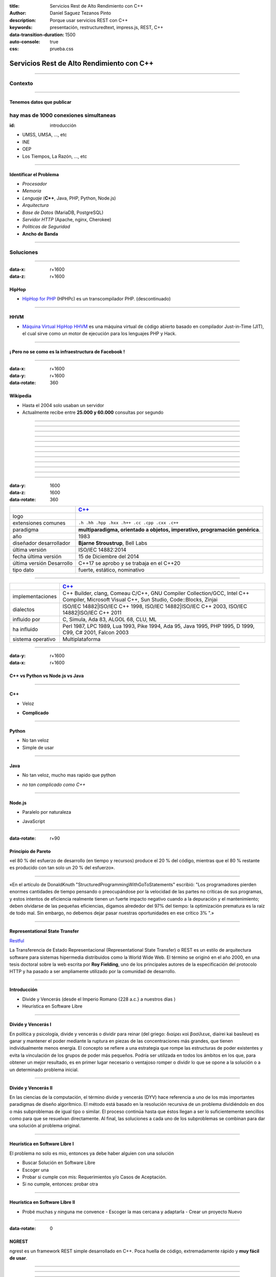 :title: Servicios Rest de Alto Rendimiento con C++
:author: Daniel Saguez Tezanos Pinto
:description: Porque usar servicios REST con C++
:keywords: presentación, restructuredtext, impress.js, REST, C++
:data-transition-duration: 1500
:auto-console: true
:css: prueba.css

##########################################
Servicios Rest de Alto Rendimiento con C++
##########################################


----

Contexto
^^^^^^^^

----

Tenemos datos que publicar
##########################

hay mas de 1000 conexiones simultaneas
^^^^^^^^^^^^^^^^^^^^^^^^^^^^^^^^^^^^^^
:id: introducción

- UMSS, UMSA, ..., etc
- INE
- OEP
- Los Tiempos, La Razón, ..., etc

----

Identificar el Problema
#######################

- *Procesador*
- *Memoria*
- *Lenguaje* (**C++**, Java, PHP, Python, Node.js)
- *Arquitectura*
- *Base de Datos* (MariaDB, PostgreSQL)
- *Servidor HTTP* (Apache, nginx, Cherokee)
- *Politicas de Seguridad*
- **Ancho de Banda**

----

Soluciones
^^^^^^^^^^

----

:data-x: r+1600
:data-z: r+1600


HipHop
########

- `HipHop for PHP <https://en.wikipedia.org/wiki/HipHop_for_PHP>`_
  (HPHPc) es un transcompilador PHP. (descontinuado)

----

HHVM
####


- `Máquina Virtual HipHop HHVM <https://en.wikipedia.org/wiki/HipHop_Virtual_Machine>`_
  es una máquina virtual de código abierto basado en compilador Just-in-Time
  (JIT), el cual sirve como un motor de ejecución para los lenguajes PHP y Hack.

----

¡ Pero no se como es la infraestructura de Facebook !
#####################################################

----

:data-x: r+1600
:data-y: r+1600
:data-rotate: 360

Wikipedia
#########

- Hasta el 2004 solo usaban un servidor
- Actualmente recibe entre **25.000 y 60.000** consultas por segundo

----

.. image:: Imágenes/Wikimedia-servers-2004-02-19-800wide.png
   :width: 100%

----

.. image:: Imágenes/Wikimedia-servers-2004-08-24.png
   :width: 100%

----

.. image:: Imágenes/Wikimedia-servers-2004-08-26.png
   :width: 100%

----

.. image:: Imágenes/Wikimedia-servers-2004-11-11.png
   :width: 100%

----

.. image:: Imágenes/Wikimedia-servers-2004-12-10.png
   :width: 100%

----

.. image:: Imágenes/Wikimedia-servers-2005-01-30.png
   :width: 100%

----

.. image:: Imágenes/Wikimedia-servers-2005-04-12.png
   :width: 100%

----

.. image:: Imágenes/Wikimedia-servers-2006-05-09.svg
   :width: 100%

----

.. image:: Imágenes/Wikimedia-servers-2008-11-10.svg
   :height: 730px

----

.. image:: Imágenes/Wikimedia-servers-2010-12-28.svg
   :height: 730px

----

.. image:: Imágenes/Wikimedia_Servers.svg
   :width: 100%

----

:data-y: 1600
:data-z: 1600
:data-rotate: 360

+--------------------------+----------------------------------------------------+
|                          | `C++ <https://es.wikipedia.org/wiki/C++>`_         |
+==========================+====================================================+
|logo                      | .. image:: Imágenes/C_plus_plus.svg                |
+--------------------------+----------------------------------------------------+
|extensiones comunes       | ``.h .hh .hpp .hxx .h++ .cc .cpp .cxx .c++``       |
+--------------------------+----------------------------------------------------+
|paradigma                 | **multiparadigma, orientado a objetos, imperativo, |
|                          | programación genérica**.                           |
+--------------------------+----------------------------------------------------+
|año                       | 1983                                               |
+--------------------------+----------------------------------------------------+
|diseñador                 | **Bjarne Stroustrup**, Bell Labs                   |
|desarrollador             |                                                    |
+--------------------------+----------------------------------------------------+
|última versión            | ISO/IEC 14882:2014                                 |
+--------------------------+----------------------------------------------------+
|fecha última versión      | 15 de Diciembre del 2014                           |
+--------------------------+----------------------------------------------------+
|última versión Desarrollo | C++17 se aprobo y se trabaja en el C++20           |
+--------------------------+----------------------------------------------------+
|tipo dato                 | fuerte, estático, nominativo                       |
+--------------------------+----------------------------------------------------+

----

+-------------------------+----------------------------------------------------+
|                         | `C++ <https://es.wikipedia.org/wiki/C++>`_         |
+=========================+====================================================+
|implementaciones         | C++ Builder, clang, Comeau C/C++, GNU Compiler     |
|                         | Collection/GCC, Intel C++ Compiler, Microsoft      |
|                         | Visual C++, Sun Studio, Code::Blocks, Zinjai       |
+-------------------------+----------------------------------------------------+
|dialectos                | ISO/IEC 14882|ISO/IEC C++ 1998, ISO/IEC            |
|                         | 14882|ISO/IEC C++ 2003, ISO/IEC 14882|ISO/IEC C++  |
|                         | 2011                                               |
+-------------------------+----------------------------------------------------+
|influido por             | C, Simula, Ada 83, ALGOL 68, CLU, ML               |
+-------------------------+----------------------------------------------------+
|ha influido              | Perl 1987, LPC 1989, Lua 1993, Pike 1994, Ada 95,  |
|                         | Java 1995, PHP 1995, D 1999, C99, C# 2001, Falcon  |
|                         | 2003                                               |
+-------------------------+----------------------------------------------------+
|sistema operativo        | Multiplataforma                                    |
+-------------------------+----------------------------------------------------+

----

:data-y: r+1600
:data-x: r+1600

C++ vs Python vs Node.js vs Java
################################

----

C++
###

+ Veloz

- **Complicado**

----

Python
######

+ No tan veloz
+ Simple de usar

----

Java
####

+ No tan veloz, mucho mas rapido que python

- *no tan complicado como C++*

----

Node.js
#######

+ Paralelo por naturaleza

- JavaScript

----

:data-rotate: r+90

Principio de Pareto
###################

«el 80 % del esfuerzo de desarrollo (en tiempo y recursos) produce el 20 % del
código, mientras que el 80 % restante es producido con tan solo un 20 % del
esfuerzo».

----

«En el artículo de DonaldKnuth "StructuredProgrammingWithGoToStatements"
escribió: "Los programadores pierden enormes cantidades de tiempo pensando o
preocupándose por la velocidad de las partes no críticas de sus programas, y
estos intentos de eficiencia realmente tienen un fuerte impacto negativo cuando
a la depuración y el mantenimiento; deben olvidarse de las pequeñas eficiencias,
digamos alrededor del 97% del tiempo: la optimización prematura es la raíz de
todo mal. Sin embargo, no debemos dejar pasar nuestras oportunidades en ese
crítico 3% ".»

----

Representational State Transfer
###############################

`Restful <https://es.wikipedia.org/wiki/Representational_State_Transfer>`_

La Transferencia de Estado Representacional (Representational State Transfer) o
REST es un estilo de arquitectura software para sistemas hipermedia distribuidos
como la World Wide Web. El término se originó en el año 2000, en una tesis
doctoral sobre la web escrita por **Roy Fielding**, uno de los principales
autores de la especificación del protocolo HTTP y ha pasado a ser ampliamente
utilizado por la comunidad de desarrollo.

----

Introducción
############

- Divide y Vencerás (desde el Imperio Romano {228 a.c.} a nuestros días )
- Heurística en Software Libre

----

Divide y Vencerás I
###################

En política y psicología, divide y vencerás o dividir para reinar (del
griego: διαίρει καὶ βασίλευε, diaírei kaì basíleue) es ganar y mantener el
poder mediante la ruptura en piezas de las concentraciones más grandes, que
tienen individualmente menos energía. El concepto se refiere a una estrategia
que rompe las estructuras de poder existentes y evita la vinculación de los
grupos de poder más pequeños. Podría ser utilizada en todos los ámbitos en
los que, para obtener un mejor resultado, es en primer lugar necesario o
ventajoso romper o dividir lo que se opone a la solución o a un determinado
problema inicial.

----

Divide y Vencerás II
####################

En las ciencias de la computación, el término divide y vencerás (DYV) hace
referencia a uno de los más importantes paradigmas de diseño algorítmico. El
método está basado en la resolución recursiva de un problema dividiéndolo en
dos o más subproblemas de igual tipo o similar. El proceso continúa hasta que
éstos llegan a ser lo suficientemente sencillos como para que se resuelvan
directamente. Al final, las soluciones a cada uno de los subproblemas se
combinan para dar una solución al problema original.

----

Heurística en Software Libre I
##############################

El problema no solo es mio, entonces ya debe haber alguien con una solución

- Buscar Solución en Software Libre
- Escoger una
- Probar si cumple con mis: Requerimientos y/o Casos de Aceptación.
- Si no cumple, entonces: probar otra

----

Heurística en Software Libre II
###############################

- Probé muchas y ninguna me convence
  - Escoger la mas cercana y adaptarla
  - Crear un proyecto Nuevo

----

:data-rotate: 0


NGREST
######

ngrest es un framework REST simple desarrollado en C++. Poca huella de código,
extremadamente rápido y **muy fácil de usar**.

----

.. image:: Imágenes/01.png
   :width: 100%

----

.. image:: Imágenes/02.png
   :width: 100%

----

.. image:: Imágenes/03.png
   :width: 100%

----

.. image:: Imágenes/InstalaciónNGRest.png
   :width: 100%

----

.. code:: c++

   #include "Echo.h"

   namespace ngrest {
   namespace examples {

   std::string Echo::echoPost(const std::string& text) {
     return "You said: [" + text + "]";
   }

   std::string Echo::echoGet(const std::string& text) {
    return "You said: [" + text + "]";
   }

   }}


----

.. code:: c++

 #include <string>
 #include <ngrest/common/Service.h>

 namespace ngrest {
 namespace examples {

 //! Echo service example
 /*! by default exposes Echo service relative to base
 URL: http://server:port/ngrest/examples/Echo */
 class Echo: public Service {
  public:
    //! a simple operation "echo"
    /*!
      example of POST request:
      http://server:port/ngrest/examples/Echo/echo
      -- body -----------------------
      {
        "text": "Hello ngrest!"
      }
      -- end body -------------------
    */


----

.. code:: c++

    // *method: POST
    // *location: echo
    std::string echoPost(const std::string& text);

    //! a simple operation "echo"
    /*!
      example of GET request:
      http://server:port/ngrest/examples/Echo?text=Hello%20World!
    */
    // *method: GET
    // *location: echo?text={text}
    std::string echoGet(const std::string& text);
 };

 }}

----

Ngrest-db
#########

Es un ORM pequeño y fácil de usar, para trabajar junto con ngrest.

- Mapea la estructura proporcionada por el desarrollador de las tablas de base de datos.
- Sintaxis fácil e intuitiva para realizar las operaciones db más utilizadas.
- Generador de código para máxima comodidad y velocidad de desarrollo
- Utiliza meta-comentarios para proporcionar funcionalidad adicional específica de la base de datos (PK, FK, UNIQUE, etc.) (**Como las anotaciones en Hibernate**)
- Fácil de integrar con los servicios ngrest

----

DBMS soportados:

- SQLite3
- MySQL
- PostgreSQL

----

:data-y: 11600
:data-x: 0
:data-z: 11600


Tim Berners-Lee
###############

.. image:: Imágenes/Sir_Tim_Berners-Lee.jpg
   :width: 50%

Sir Timothy "Tim" John Berners-Lee, KBE (Londres, Reino Unido, 8 de junio de
1955) es un científico de la computación británico, conocido por ser el padre de
la Web. Estableció la primera comunicación entre un cliente y un servidor usando
el protocolo HTTP en noviembre de 1989. En octubre de 1994 fundó el Consorcio de
la World Wide Web (W3C) con sede en el MIT, para supervisar y estandarizar el
desarrollo de las tecnologías sobre las que se fundamenta la Web y que permiten
el funcionamiento de Internet.

Ante la necesidad de distribuir e intercambiar información acerca de sus
investigaciones de una manera más efectiva, Berners-Lee desarrolló las ideas
fundamentales que estructuran la web. Él y su grupo crearon lo que por sus siglas
en inglés se denomina Lenguaje HTML (HyperText Markup Language) o lenguaje de
etiquetas de hipertexto, el protocolo HTTP (HyperText Transfer Protocol) y el
sistema de localización de objetos en la web URL (Uniform Resource Locator).

Es posible encontrar muchas de las ideas plasmadas por Berners-Lee en el proyecto
Xanadú (que propuso Ted Nelson) y el memex (de Vannevar Bush).

----

:data-x: r+1600
:data-z: 1600


Fravia+
#######

.. image:: Imágenes/Fravia.jpg
   :width: 50%

Francesco Vianello (30 de agosto de 1952 - 3 de mayo de 2009), más conocido por
su apodo Fravia+, fue un ingeniero inverso de software y «seeker» conocido por
su archivo web de las técnicas y trabajos sobre **ingeniería inversa**.

----

:data-x: r+1600

Richard Stallman
################

.. image:: Imágenes/Richard_Stallman_2016_Talk_in_Madrid_06.jpg
   :width: 50%

Richard Matthew Stallman (nacido en Manhattan, Nueva York, 16 de marzo de 1953),
con frecuencia abreviado como «rms»,1 es un programador estadounidense y fundador
del movimiento por el software libre en el mundo.

Entre sus logros destacados como programador se incluye la realización del editor
de texto GNU Emacs,2 el compilador GCC,3 y el depurador GDB,4 bajo la rúbrica del
Proyecto GNU. Sin embargo, es principalmente conocido por el establecimiento de
un marco de referencia moral, político y legal para el movimiento del software
libre, como una alternativa al desarrollo y distribución del software no libre o
propietario. Es también inventor del concepto de copyleft (aunque no del término)
, un método para licenciar software de tal forma que su uso y modificación
permanezcan siempre libres y queden en la comunidad de usuarios y desarrolladores.

----

:data-x: r+1600

Linus Torvalds
##############

.. image:: Imágenes/Linus_Torvalds.jpeg
   :width: 50%

Linus Benedict Torvalds (28 de diciembre de 1969, Helsinki, Finlandia) es un
ingeniero de software finlandés estadounidense,1 conocido por iniciar y mantener
el desarrollo del "kernel" (en español, núcleo) Linux, basándose en el sistema
operativo libre Minix creado por Andrew S. Tanenbaum y en algunas herramientas,
varias utilidades y los compiladores desarrollados por el proyecto GNU.
Actualmente Torvalds es responsable de la coordinación del proyecto. Pertenece a
la comunidad sueco-parlante de Finlandia.

----

:data-x: r+1600

Con Kolivas
###########

.. image:: Imágenes/conKolivas.jpg
   :width: 50%

Es un anestesiologo australiano. Ha trabajado como programador de computadoras en
el kernel de Linux y en el desarrollo del software criptográfico CGMiner. Sus
contribuciones de Linux incluyen parches para que el kernel mejore su rendimiento
de escritorio, particularmente reduciendo el impacto de I/O.

----

:data-x: r+1600

Ian Murdock
###########

.. image:: Imágenes/IanMurdock.jpg
   :width: 50%

Ian Ashley Murdock (Konstanz, Alemania, 28 de abril de 1973-28 de diciembre de
2015) fue un informático alemán y fue el fundador y primer líder del proyecto de
software libre Debian.

En 1993 escribió el Manifiesto Debian mientras estudiaba en la Purdue University,
donde en 1996 obtuvo su licenciatura. La palabra Debian proviene de la
combinación del nombre de su entonces novia Deborah y el suyo, por lo tanto,
Deb(orah) e Ian.

Fue fundador, también, de la empresa Progeny Linux Systems. Fue CTO de la Linux
Foundation y líder del Proyecto Indiana cuando trabajaba para Sun Microsystems.

----

:data-x: r+1600

Stefano Zacchiroli
##################

.. image:: Imágenes/Stefano_zacchiroli_debconf10.1.jpg
   :width: 50%

Stefano Zacchiroli, (n. 16 de marzo de 1979) fue líder del proyecto Debian,
sucediendo a Steve McIntyre desde abril de 2010 hasta abril de 2013, cuando le
sucedió Lucas Nussbaum. Zacchiroli se convirtió en un desarrollador de Debian en
el año 2001. Después de asistir a LinuxTag en 2004, se convirtió en uno de los
participantes más activos en la comunidad de Debian, y el propio proyecto.

Zacchiroli obtuvo un doctorado en ciencias de la computación en 2007 en la
Universidad de Bolonia1 y se trasladó a la Universidad de Paris Diderot por su
investigación postdoctoral. Él está involucrado en el proyecto MANCOOSI de
trabajo, sobre la aplicación de métodos formales para la solución de problemas
de complejidad en la gestión de distribuciones de GNU/Linux.

Desde el punto de vista técnico, Zacchiroli ha participado en Debian
principalmente en el paquete Objetive Caml y en el equipo de aseguramiento de
calidad.

----

:data-x: r+1600

Julian Assange
##############

.. image:: Imágenes/Julian_Assange_cropped_(Norway,_March_2010).jpg
   :width: 50%

Julian Paul Assange (Townsville, Queensland, 3 de julio de 1971), conocido como
Julian Assange, es un programador, ciberactivista, periodista y activista de
Internet australiano, conocido por ser el fundador, editor y portavoz del sitio
web WikiLeaks.

----

:data-x: r+1600

Edward Snowden
##############

.. image:: Imágenes/Edward_Snowden.jpg
   :width: 50%

Edward Joseph Snowden (Elizabeth City, 21 de junio de 1983) es un consultor
tecnológico estadounidense, informante, antiguo empleado de la CIA (Agencia
Central de Inteligencia) y de la NSA (Agencia de Seguridad Nacional).

En junio del 2013, Snowden hizo públicos, a través de los periódicos The
Guardian y The Washington Post, documentos clasificados como alto secreto
sobre varios programas de la NSA, incluyendo los programas de vigilancia
masiva PRISM y XKeyscore


----

:data-x: r+1600

Chelsea Manning
###############

.. image:: Imágenes/Bradley_Manning_US_Army.jpg
   :width: 50%


Chelsea Elizabeth Manning (nacida Bradley Edward Manning, Crescent, Oklahoma, 17
de diciembre de 1987) es una exsoldado y analista de inteligencia del ejército
de los Estados Unidos. Manning cobró notoriedad internacional por supuestamente
haber filtrado a WikiLeaks miles de documentos clasificados acerca de las
guerras de Afganistán —conocidos como los Diarios de la Guerra de Afganistán— y
de Irak, incluidos numerosos cables diplomáticos de diversas embajadas
estadounidenses y el video del ejército conocido como Collateral Murder
(«asesinato colateral»).


----

:data-x: r+1600
:data-z: 91600
:data-rotate: 360


George Hotz
###########

.. image:: Imágenes/George_Hotz.jpg
   :width: 50%

Francis George Hotz, (n. 2 de octubre de 1989), alias geohot, es un hacker estadounidense experto en seguridad de sistemas informáticos que cobró notoriedad por la gran precocidad que demostró con 17 años al crear blackra1n que, aprovechando otros desarrollos, lograba ser el primero en desbloquear el iPhone, permitiendo que el dispositivo sea utilizado con otros operadores de telecomunicaciones, a diferencia de la intención de Apple de proveer a sus clientes con sólo el uso de la red de AT&T.1


----

:data-x: 9400
:data-y: r+1200
:data-z: r+6400

Aaron Swartz
############

.. image:: Imágenes/Aaron_Swartz_profile.jpg
   :width: 50%

Aaron Hillel Swartz (8 de noviembre de 1986, Chicago - 11 de enero de 2013, Nueva
York) fue un programador, emprendedor, escritor, activista político y hacktivista
de Internet. Estuvo involucrado en el desarrollo del formato de fuente web RSS, y
el formato de publicación Markdown, la organización Creative Commons, la
infraestructura del sitio web "web.py" y el sitio web de marcadores sociales
Reddit, del cual se convirtió en socio luego de que éste se fusionara con su
compañía, Infogami. Recibió atención de los medios después de la **recolección de
artículos de revistas académicas JSTOR.**

Fue diseñador jefe del proyecto inicial de Open Library.

----

:data-x: r+1600

No hay justicia al cumplir leyes injustas. Es hora de salir a la luz y,
siguiendo la tradición de la desobediencia civil, oponernos a este robo
privado de la cultura pública.

    *Aaron Swartz*

----

:data-x: r+1600

La información es poder. Pero como todo poder, hay quienes quieren
mantenerlo para sí mismos.

    *Aaron Swartz*

----

:data-x: r+1600

Alexandra Elbakyan
##################

.. image:: Imágenes/Alexandra_Elbakyan_(cropped).jpg
   :width: 50%

Alexandra Asanovna Elbakyan (1988) es una desarrolladora de software y
neurocientífica de Kazajistán, más conocida por ser la fundadora del proyecto
**Sci-Hub** en 2011 una web de acceso libre a más de 40 millones de artículos
científicos recientes.


----

.. code:: c++

 #include <list>
 #include <iostream>

 #include <ngrest/utils/Log.h>

 #ifdef HAS_SQLITE
 #include <ngrest/db/SQLiteDb.h>
 #endif
 #ifdef HAS_MYSQL
 #include <ngrest/db/MySqlDb.h>
 #endif
 #ifdef HAS_POSTGRES
 #include <ngrest/db/PostgresDb.h>
 #endif
 #include <ngrest/db/Table.h>

 #include "datatypes.h"


----

.. code:: c++

 template <typename Item>
 std::ostream& operator<<(std::ostream& out, const std::list<Item>& items) {
    for (const Item& item : items)
        out << item << std::endl;

    return out;
 }

 namespace ngrest {
 namespace example {

----

.. code:: c++

 void example1(Db& db) {
    ngrest::Table<User> users(db);

    users.create();

    users.deleteAll(); // delete all data from the table

    // exclude "id" from the fields when inserting to perform auto-increment
    // enabled by default
 //    users.setInsertFieldsInclusion({"id"}, ngrest::FieldsInclusion::Exclude);

    users.insert({0, "John", "john@example.com"}); // id is ignored upon insertion

    int id = users.lastInsertId();
 //    LogInfo() << "Last insert id: " << id;

    User user = {0, "James", "james@example.com"};
    users.insert(user);
    // users.insert(user, {"id", "registered"}, ngrest::FieldsInclusion::Exclude); // for example

----

.. code:: c++

    user.name = "Jane";
    user.email = "jane@example.com";
    users.insert(user);

    // for example
    std::tie(user.name, user.email) = std::tuple<std::string, std::string>("Jade", "jade@example.com");
    users.insert(user);


    // select all
    const std::list<User>& resList0 = users.select();
    NGREST_ASSERT(resList0.size() == 4, "Test failed");

    // select query
    const std::list<User>& resList1 = users.select("id = ?", id);
    NGREST_ASSERT(resList1.size() == 1, "Test failed");

    // select query and 2 parameters
    const std::list<User>& resList2 = users.select("id >= ? AND name LIKE ?", 0, "Ja%");
    NGREST_ASSERT(resList2.size() == 3, "Test failed");

----

.. code:: c++

    // select query and IN statement
 //    const std::list<User>& resList3 = users.select("id IN ?", std::list<int>{1, 2, 3});
    // select query and IN statement
 //    const std::list<User>& resList4 = users.select("id IN ? AND name LIKE ?",
 //            std::list<int>{1, 2, 3}, "%Ja%");
    // select all items, desired fields
    const std::list<User>& resList5 = users.selectFields({"id", "name"}, "");
    NGREST_ASSERT(resList5.size() == 4, "Test failed");

    // select desired fields with query
    const std::list<User>& resList6 = users.selectFields({"id", "name"}, "id = ?", id);
    NGREST_ASSERT(resList6.size() == 1, "Test failed");


    const User& resOne2 = users.selectOne("id = ?", id);
    NGREST_ASSERT(resOne2.id == id, "Test failed");


----

.. code:: c++

 //    const std::tuple<int, std::string, std::string>& resRaw1 =
 //        users.selectOneTuple<std::tuple<int, std::string, std::string>>(
 //        {"id", "name", "email"});


    // select just one field: all ids
    const std::list<int>& resRawIds = users.selectTuple<int>({"id"});
    NGREST_ASSERT(resRawIds.size() == 4, "Test failed");


    typedef std::tuple<int, std::string, std::string> UserInfo;

 //    const std::list<std::tuple<int, std::string, std::string>>& resRaw1 =
 //            users.selectTuple<std::tuple<int, std::string, std::string>>(
 //            {"id", "name", "email"}, "id = ?", 2);

    // equals to resRaw1
    const std::list<UserInfo>& resRaw2 =
            users.selectTuple<UserInfo>({"id", "name", "email"}, "id = ?", id + 1);
    NGREST_ASSERT(resRaw2.size() == 1, "Test failed");

----

.. code:: c++

    for (const UserInfo& info : resRaw2) {
        int id;
        std::string name;
        std::string email;

        std::tie(id, name, email) = info;

 //        std::cout << id << name << email << std::endl;
    }


    const UserInfo& resRaw3 = users.selectOneTuple<UserInfo>(
                {"id", "name", "email"}, "id = ?", id + 1);

    int resId;
    std::string name;
    std::string email;

    std::tie(resId, name, email) = resRaw3;

----

.. code:: c++

 //    std::cout << resId << " " << name << " " << email << std::endl;


    // stream

    User user1 = {0, "Martin", "martin@example.com"};
    User user2 = {0, "Marta", "marta@example.com"};

    // insert
    users << user1 << user2;

    // select one item
    users("id = ?", id) >> user;

    // select multiple items
    std::list<User> userList1;
    users("id <= ?", id + 2) >> userList1;
    NGREST_ASSERT(userList1.size() == 3, "Test failed");

    // select all
    std::list<User> userList2;
    users() >> userList2;
    NGREST_ASSERT(userList2.size() == 6, "Test failed");

----

.. code:: c++

    std::cout
    << resList0  << std::endl
    << "--------------------------"  << std::endl
    << resList1  << std::endl
    << "--------------------------"  << std::endl
    << resList2  << std::endl
    << "--------------------------"  << std::endl
    << resList5  << std::endl
    << "--------------------------"  << std::endl
    << resList6  << std::endl
    << "--------------------------"  << std::endl
    << resOne2   << std::endl
    << "--------------------------"  << std::endl
    << user << std::endl
    << "--------------------------"  << std::endl
    << userList1   << std::endl
    << "--------------------------"  << std::endl
    << userList2   << std::endl;

    }}}

----

.. code:: c++

 int main() {
    try {
 #ifdef HAS_SQLITE
        ngrest::SQLiteDb sqliteDb("test.db");
        ngrest::example::example1(sqliteDb);
 #endif
 #ifdef HAS_MYSQL
        // must have db and user created using statements:
        //   CREATE DATABASE test_ngrestdb CHARACTER SET utf8 COLLATE utf8_general_ci;
        //   CREATE USER 'ngrestdb'@'localhost' IDENTIFIED BY 'ngrestdb';
        //   GRANT ALL PRIVILEGES ON test_ngrestdb.* TO 'ngrestdb'@'localhost' WITH GRANT OPTION;

        ngrest::MySqlDb mysqlDb({"test_ngrestdb", "ngrestdb", "ngrestdb"});
        ngrest::example::example1(mysqlDb);
 #endif
 #ifdef HAS_POSTGRES
        // must have db and user created using statements:
        //   CREATE DATABASE test_ngrestdb;
        //   CREATE USER ngrestdb WITH password 'ngrestdb';
        //   GRANT ALL PRIVILEGES ON DATABASE test_ngrestdb TO ngrestdb;

        ngrest::PostgresDb postgresDb({"test_ngrestdb", "ngrestdb", "ngrestdb"});
        ngrest::example::example1(postgresDb);
 #endif
    } NGREST_CATCH_ALL }

----

Fin
###

¡¡¡ Gracias !!!
^^^^^^^^^^^^^^^
